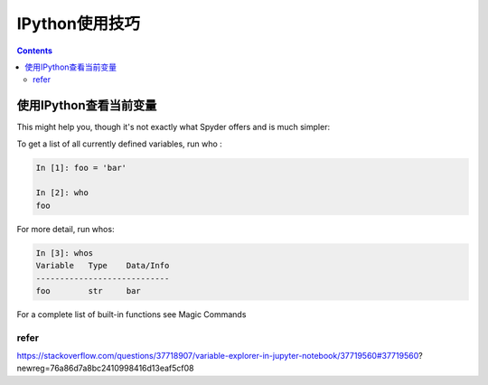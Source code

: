 IPython使用技巧
================

.. contents::


使用IPython查看当前变量
------------------------


This might help you, though it's not exactly what Spyder offers and is much simpler:

To get a list of all currently defined variables, run who :

.. code:: ipython

    In [1]: foo = 'bar'

    In [2]: who
    foo

For more detail, run whos:

.. code:: ipython

    In [3]: whos
    Variable   Type    Data/Info
    ----------------------------
    foo        str     bar

For a complete list of built-in functions see Magic Commands

refer
^^^^^

https://stackoverflow.com/questions/37718907/variable-explorer-in-jupyter-notebook/37719560#37719560?newreg=76a86d7a8bc2410998416d13eaf5cf08
